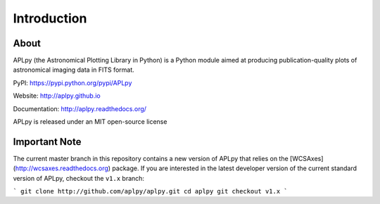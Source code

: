 Introduction
============

About
-----

APLpy (the Astronomical Plotting Library in Python) is a
Python module aimed at producing publication-quality plots
of astronomical imaging data in FITS format.

PyPI: https://pypi.python.org/pypi/APLpy

Website: http://aplpy.github.io

Documentation: http://aplpy.readthedocs.org/

APLpy is released under an MIT open-source license

Important Note
--------------

The current master branch in this repository contains a new version of APLpy
that relies on the [WCSAxes](http://wcsaxes.readthedocs.org) package. If you
are interested in the latest developer version of the current standard version
of APLpy, checkout the ``v1.x`` branch:

```
git clone http://github.com/aplpy/aplpy.git
cd aplpy
git checkout v1.x
```

